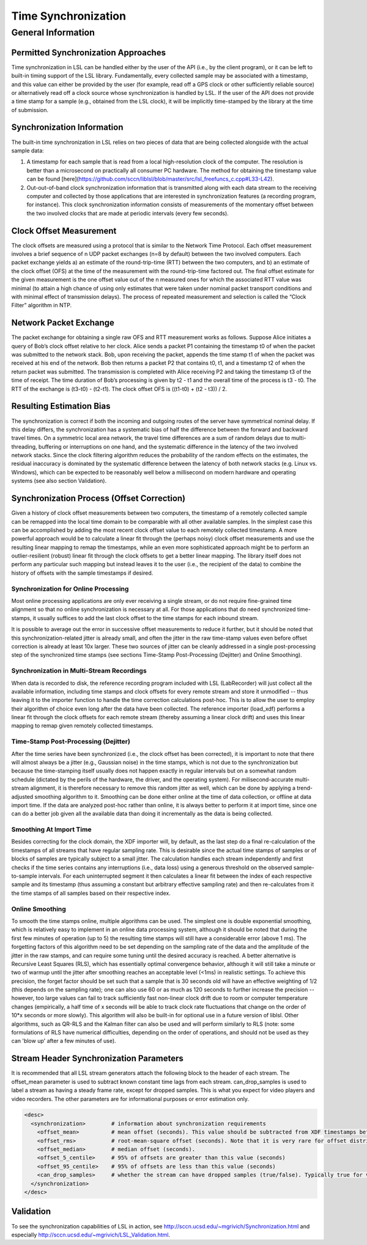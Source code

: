 Time Synchronization
********************

General Information
###################

Permitted Synchronization Approaches
====================================
Time synchronization in LSL can be handled either by the user of the API (i.e., by the client program), or it can be left to built-in timing support of the LSL library. Fundamentally, every collected sample may be associated with a timestamp, and this value can either be provided by the user (for example, read off a GPS clock or other sufficiently reliable source) or alternatively read off a clock source whose synchronization is handled by LSL. If the user of the API does not provide a time stamp for a sample (e.g., obtained from the LSL clock), it will be implicitly time-stamped by the library at the time of submission.

Synchronization Information
===========================
The built-in time synchronization in LSL relies on two pieces of data that are being collected alongside with the actual sample data:

1. A timestamp for each sample that is read from a local high-resolution clock of the computer. The resolution is better than a microsecond on practically all consumer PC hardware. The method for obtaining the timestamp value can be found [here](https://github.com/sccn/liblsl/blob/master/src/lsl_freefuncs_c.cpp#L33-L42).
2. Out-out-of-band clock synchronization information that is transmitted along with each data stream to the receiving computer and collected by those applications that are interested in synchronization features (a recording program, for instance). This clock synchronization information consists of measurements of the momentary offset between the two involved clocks that are made at periodic intervals (every few seconds).

Clock Offset Measurement
========================
The clock offsets are measured using a protocol that is similar to the Network Time Protocol. Each offset measurement involves a brief sequence of n UDP packet exchanges (n=8 by default) between the two involved computers. Each packet exchange yields a) an estimate of the round-trip-time (RTT) between the two computers, and b) an estimate of the clock offset (OFS) at the time of the measurement with the round-trip-time factored out. The final offset estimate for the given measurement is the one offset value out of the n measured ones for which the associated RTT value was minimal (to attain a high chance of using only estimates that were taken under nominal packet transport conditions and with minimal effect of transmission delays). The process of repeated measurement and selection is called the “Clock Filter” algorithm in NTP.

Network Packet Exchange
=======================
The packet exchange for obtaining a single raw OFS and RTT measurement works as follows. Suppose Alice initiates a query of Bob’s clock offset relative to her clock. Alice sends a packet P1 containing the timestamp t0 of when the packet was submitted to the network stack. Bob, upon receiving the packet, appends the time stamp t1 of when the packet was received at his end of the network. Bob then returns a packet P2 that contains t0, t1, and a timestamp t2 of when the return packet was submitted. The transmission is completed with Alice receiving P2 and taking the timestamp t3 of the time of receipt. The time duration of Bob’s processing is given by t2 - t1 and the overall time of the process is t3 - t0. The RTT of the exchange is (t3-t0) - (t2-t1). The clock offset OFS is ((t1-t0) + (t2 - t3)) / 2.

Resulting Estimation Bias
=========================
The synchronization is correct if both the incoming and outgoing routes of the server have symmetrical nominal delay. If this delay differs, the synchronization has a systematic bias of half the difference between the forward and backward travel times. On a symmetric local area network, the travel time differences are a sum of random delays due to multi-threading, buffering or interruptions on one hand, and the systematic difference in the latency of the two involved network stacks. Since the clock filtering algorithm reduces the probability of the random effects on the estimates, the residual inaccuracy is dominated by the systematic difference between the latency of both network stacks (e.g. Linux vs. Windows), which can be expected to be reasonably well below a millisecond on modern hardware and operating systems (see also section Validation).

Synchronization Process (Offset Correction)
===========================================
Given a history of clock offset measurements between two computers, the timestamp of a remotely collected sample can be remapped into the local time domain to be comparable with all other available samples. In the simplest case this can be accomplished by adding the most recent clock offset value to each remotely collected timestamp. A more powerful approach would be to calculate a linear fit through the (perhaps noisy) clock offset measurements and use the resulting linear mapping to remap the timestamps, while an even more sophisticated approach might be to perform an outlier-resilient (robust) linear fit through the clock offsets to get a better linear mapping. The library itself does not perform any particular such mapping but instead leaves it to the user (i.e., the recipient of the data) to combine the history of offsets with the sample timestamps if desired.

Synchronization for Online Processing
-------------------------------------
Most online processing applications are only ever receiving a single stream, or do not require fine-grained time alignment so that no online synchronization is necessary at all. For those applications that do need synchronized time-stamps, it usually suffices to add the last clock offset to the time stamps for each inbound stream.

It is possible to average out the error in successive offset measurements to reduce it further, but it should be noted that this synchronization-related jitter is already small, and often the jitter in the raw time-stamp values even before offset correction is already at least 10x larger. These two sources of jitter can be cleanly addressed in a single post-processing step of the synchronized time stamps (see sections Time-Stamp Post-Processing (Dejitter) and Online Smoothing).

Synchronization in Multi-Stream Recordings
------------------------------------------
When data is recorded to disk, the reference recording program included with LSL (LabRecorder) will just collect all the available information, including time stamps and clock offsets for every remote stream and store it unmodified -- thus leaving it to the importer function to handle the time correction calculations post-hoc. This is to allow the user to employ their algorithm of choice even long after the data have been collected. The reference importer (load\_xdf) performs a linear fit through the clock offsets for each remote stream (thereby assuming a linear clock drift) and uses this linear mapping to remap given remotely collected timestamps.

Time-Stamp Post-Processing (Dejitter)
-------------------------------------
After the time series have been synchronized (i.e., the clock offset has been corrected), it is important to note that there will almost always be a jitter (e.g., Gaussian noise) in the time stamps, which is not due to the synchronization but because the time-stamping itself usually does not happen exactly in regular intervals but on a somewhat random schedule (dictated by the perils of the hardware, the driver, and the operating system). For milisecond-accurate multi-stream alignment, it is therefore necessary to remove this random jitter as well, which can be done by applying a trend-adjusted smoothing algorithm to it. Smoothing can be done either online at the time of data collection, or offline at data import time. If the data are analyzed post-hoc rather than online, it is always better to perform it at import time, since one can do a better job given all the available data than doing it incrementally as the data is being collected.

Smoothing At Import Time
------------------------
Besides correcting for the clock domain, the XDF importer will, by default, as the last step do a final re-calculation of the timestamps of all streams that have regular sampling rate. This is desirable since the actual time stamps of samples or of blocks of samples are typically subject to a small jitter. The calculation handles each stream independently and first checks if the time series contains any interruptions (i.e., data loss) using a generous threshold on the observed sample-to-sample intervals. For each uninterrupted segment it then calculates a linear fit between the index of each respective sample and its timestamp (thus assuming a constant but arbitrary effective sampling rate) and then re-calculates from it the time stamps of all samples based on their respective index.

Online Smoothing
----------------
To smooth the time stamps online, multiple algorithms can be used. The simplest one is double exponential smoothing, which is relatively easy to implement in an online data processing system, although it should be noted that during the first few minutes of operation (up to 5) the resulting time stamps will still have a considerable error (above 1 ms). The forgetting factors of this algorithm need to be set depending on the sampling rate of the data and the amplitude of the jitter in the raw stamps, and can require some tuning until the desired accuracy is reached. A better alternative is Recursive Least Squares (RLS), which has essentially optimal convergence behavior, although it will still take a minute or two of warmup until the jitter after smoothing reaches an acceptable level (<1ms) in realistic settings. To achieve this precision, the forget factor should be set such that a sample that is 30 seconds old will have an effective weighting of 1/2 (this depends on the sampling rate); one can also use 60 or as much as 120 seconds to further increase the precision -- however, too large values can fail to track sufficiently fast non-linear clock drift due to room or computer temperature changes (empirically, a half time of x seconds will be able to track clock rate fluctuations that change on the order of 10*x seconds or more slowly). This algorithm will also be built-in for optional use in a future version of liblsl. Other algorithms, such as QR-RLS and the Kalman filter can also be used and will perform similarly to RLS (note: some formulations of RLS have numerical difficulties, depending on the order of operations, and should not be used as they can 'blow up' after a few minutes of use).

Stream Header Synchronization Parameters
========================================
It is recommended that all LSL stream generators attach the following block to the header of each stream. The offset\_mean parameter is used to subtract known constant time lags from each stream. can\_drop\_samples is used to label a stream as having a steady frame rate, except for dropped samples. This is what you expect for video players and video recorders. The other parameters are for informational purposes or error estimation only.

.. code:: xml

  <desc>
    <synchronization>        # information about synchronization requirements
      <offset_mean>          # mean offset (seconds). This value should be subtracted from XDF timestamps before comparing streams. For local LSL generated events, this value is defined to be zero.
      <offset_rms>           # root-mean-square offset (seconds). Note that it is very rare for offset distributions to be Gaussian.
      <offset_median>        # median offset (seconds).
      <offset_5_centile>     # 95% of offsets are greater than this value (seconds)
      <offset_95_centile>    # 95% of offsets are less than this value (seconds)
      <can_drop_samples>     # whether the stream can have dropped samples (true/false). Typically true for video cameras and video displays and false otherwise.
    </synchronization>
  </desc>


Validation
==========

To see the synchronization capabilities of LSL in action, see http://sccn.ucsd.edu/~mgrivich/Synchronization.html and especially http://sccn.ucsd.edu/~mgrivich/LSL_Validation.html.